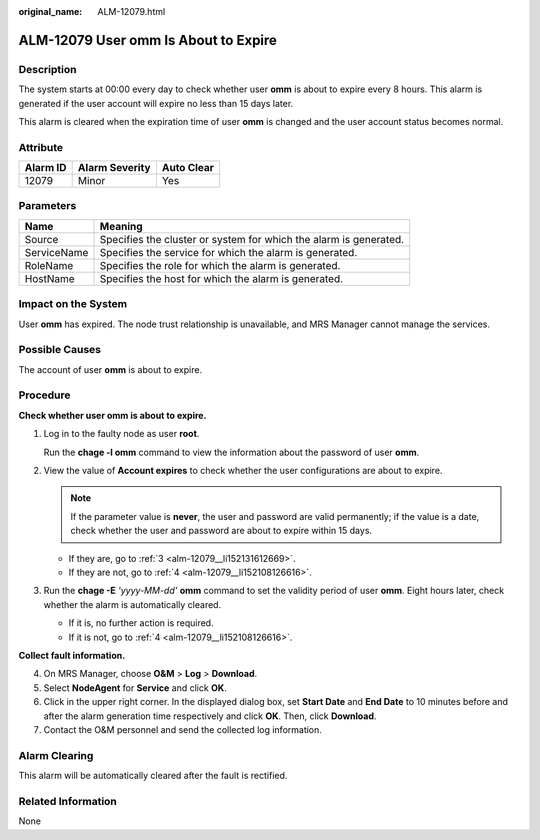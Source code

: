 :original_name: ALM-12079.html

.. _ALM-12079:

ALM-12079 User omm Is About to Expire
=====================================

Description
-----------

The system starts at 00:00 every day to check whether user **omm** is about to expire every 8 hours. This alarm is generated if the user account will expire no less than 15 days later.

This alarm is cleared when the expiration time of user **omm** is changed and the user account status becomes normal.

Attribute
---------

======== ============== ==========
Alarm ID Alarm Severity Auto Clear
======== ============== ==========
12079    Minor          Yes
======== ============== ==========

Parameters
----------

+-------------+-------------------------------------------------------------------+
| Name        | Meaning                                                           |
+=============+===================================================================+
| Source      | Specifies the cluster or system for which the alarm is generated. |
+-------------+-------------------------------------------------------------------+
| ServiceName | Specifies the service for which the alarm is generated.           |
+-------------+-------------------------------------------------------------------+
| RoleName    | Specifies the role for which the alarm is generated.              |
+-------------+-------------------------------------------------------------------+
| HostName    | Specifies the host for which the alarm is generated.              |
+-------------+-------------------------------------------------------------------+

Impact on the System
--------------------

User **omm** has expired. The node trust relationship is unavailable, and MRS Manager cannot manage the services.

Possible Causes
---------------

The account of user **omm** is about to expire.

Procedure
---------

**Check whether user omm is about to expire.**

#. Log in to the faulty node as user **root**.

   Run the **chage -l omm** command to view the information about the password of user **omm**.

#. View the value of **Account expires** to check whether the user configurations are about to expire.

   .. note::

      If the parameter value is **never**, the user and password are valid permanently; if the value is a date, check whether the user and password are about to expire within 15 days.

   -  If they are, go to :ref:`3 <alm-12079__li152131612669>`.
   -  If they are not, go to :ref:`4 <alm-12079__li152108126616>`.

#. .. _alm-12079__li152131612669:

   Run the **chage -E** *'yyyy-MM-dd'* **omm** command to set the validity period of user **omm**. Eight hours later, check whether the alarm is automatically cleared.

   -  If it is, no further action is required.
   -  If it is not, go to :ref:`4 <alm-12079__li152108126616>`.

**Collect fault information.**

4. .. _alm-12079__li152108126616:

   On MRS Manager, choose **O&M** > **Log** > **Download**.

5. Select **NodeAgent** for **Service** and click **OK**.

6. Click |image1| in the upper right corner. In the displayed dialog box, set **Start Date** and **End Date** to 10 minutes before and after the alarm generation time respectively and click **OK**. Then, click **Download**.

7. Contact the O&M personnel and send the collected log information.

Alarm Clearing
--------------

This alarm will be automatically cleared after the fault is rectified.

Related Information
-------------------

None

.. |image1| image:: /_static/images/en-us_image_0000001532448438.png
